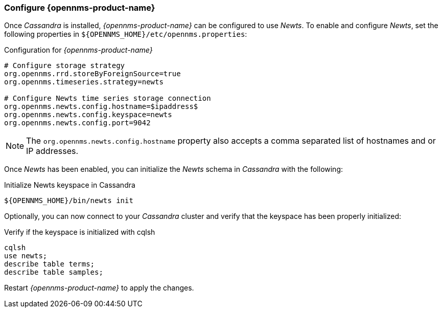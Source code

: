 
// Allow GitHub image rendering
:imagesdir: ../../images

[[gi-configure-opennms]]
=== Configure {opennms-product-name}

Once _Cassandra_ is installed, _{opennms-product-name}_ can be configured to use _Newts_.
To enable and configure _Newts_, set the following properties in `${OPENNMS_HOME}/etc/opennms.properties`:

.Configuration for _{opennms-product-name}_
[source]
----
# Configure storage strategy
org.opennms.rrd.storeByForeignSource=true
org.opennms.timeseries.strategy=newts

# Configure Newts time series storage connection
org.opennms.newts.config.hostname=$ipaddress$
org.opennms.newts.config.keyspace=newts
org.opennms.newts.config.port=9042
----

NOTE: The `org.opennms.newts.config.hostname` property also accepts a comma separated list of hostnames and or IP addresses.

Once _Newts_ has been enabled, you can initialize the _Newts_ schema in _Cassandra_ with the following:

.Initialize Newts keyspace in Cassandra
[source, bash]
----
${OPENNMS_HOME}/bin/newts init
----

Optionally, you can now connect to your _Cassandra_ cluster and verify that the keyspace has been properly initialized:

.Verify if the keyspace is initialized with cqlsh
[source, bash]
----
cqlsh
use newts;
describe table terms;
describe table samples;
----

Restart _{opennms-product-name}_ to apply the changes.
